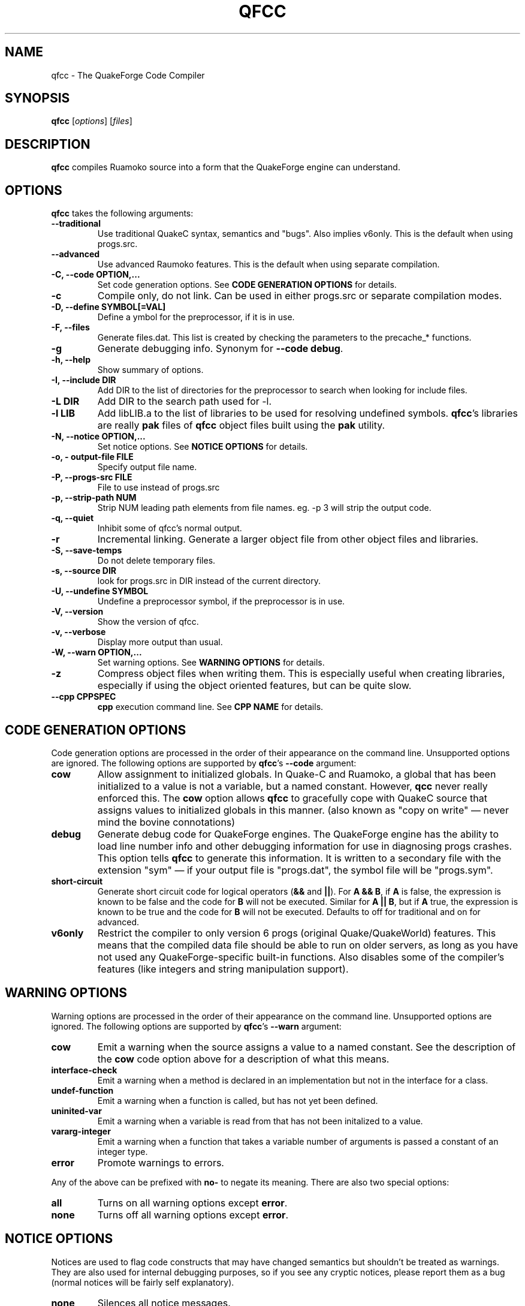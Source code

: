 .\"                              hey, Emacs:   -*- nroff -*-
.\" qfcc is free software; you can redistribute it and/or modify
.\" it under the terms of the GNU General Public License as published by
.\" the Free Software Foundation; either version 2 of the License, or
.\" (at your option) any later version.
.\"
.\" This program is distributed in the hope that it will be useful,
.\" but WITHOUT ANY WARRANTY; without even the implied warranty of
.\" MERCHANTABILITY or FITNESS FOR A PARTICULAR PURPOSE.
.\"
.\" See the GNU General Public License for more details.
.\"
.\" You should have received a copy of the GNU General Public License
.\" along with this program; see the file COPYING.  If not, write to:
.\"
.\"		Free Software Foundation, Inc.
.\"		59 Temple Place, Suite 330
.\"		Boston, MA 02111-1307, USA
.\"
.\" Some roff macros, for reference:
.\" .nh        disable hyphenation
.\" .hy        enable hyphenation
.\" .ad l      left justify
.\" .ad b      justify to both left and right margins (default)
.\" .nf        disable filling
.\" .fi        enable filling
.\" .br        insert line break
.\" .sp <n>    insert n+1 empty lines
.\" for manpage-specific macros, see man(7)
.\"
.TH QFCC 1 "14 December, 2001" QuakeForge "QuakeForge Developer's Manual"
.\" Please update the above date whenever this man page is modified.
.SH NAME
qfcc \- The QuakeForge Code Compiler
.SH SYNOPSIS
.B qfcc
.RI [ options ]
.RI [ files ]
.SH DESCRIPTION
\fBqfcc\fP compiles Ruamoko source into a form that the QuakeForge engine can
understand.
.SH OPTIONS
\fBqfcc\fP takes the following arguments:
.TP
.B \-\-traditional
Use traditional QuakeC syntax, semantics and "bugs". Also implies v6only. This
is the default when using progs.src.
.TP
.B \-\-advanced
Use advanced Raumoko features. This is the default when using separate
compilation.
.TP
.B \-C, \-\-code OPTION,...
Set code generation options. See \fBCODE GENERATION OPTIONS\fP for details.
.TP
.B \-c
Compile only, do not link. Can be used in either progs.src or separate
compilation modes.
.TP
.B \-D, \-\-define SYMBOL[=VAL]
Define a ymbol for the preprocessor, if it is in use.
.TP
.B \-F, \-\-files
Generate files.dat. This list is created by checking the parameters to the
precache_* functions.
.TP
.B \-g
Generate debugging info. Synonym for \fB\-\-code debug\fP.
.TP
.B \-h, \-\-help
Show summary of options.
.TP
.B \-I, \-\-include DIR
Add DIR to the list of directories for the preprocessor to search when looking
for include files.
.TP
.B \-L DIR
Add DIR to the search path used for -l.
.TP
.B \-l LIB
Add libLIB.a to the list of libraries to be used for resolving undefined
symbols. \fBqfcc\fP's libraries are really \fBpak\fP files of \fBqfcc\fP
object files built using the \fBpak\fP utility.
.TP
.B \-N, \-\-notice OPTION,...
Set notice options. See \fBNOTICE OPTIONS\fP for details.
.TP
.B \-o, \-\0output\-file FILE
Specify output file name.
.TP
.B \-P, \-\-progs\-src FILE
File to use instead of progs.src
.TP
.B \-p, \-\-strip\-path NUM
Strip NUM leading path elements from file names. eg. -p 3 will strip the
../../.. from ../../../src/foo.r when embedding the source file name in the
output code.
.TP
.B \-q, \-\-quiet
Inhibit some of qfcc's normal output.
.TP
.B \-r
Incremental linking. Generate a larger object file from other object files
and libraries.
.TP
.B \-S, \-\-save\-temps
Do not delete temporary files.
.TP
.B \-s, \-\-source DIR
look for progs.src in DIR instead of the current directory.
.TP
.B \-U, \-\-undefine SYMBOL
Undefine a preprocessor symbol, if the preprocessor is in use.
.TP
.B \-V, \-\-version
Show the version of qfcc.
.TP
.B \-v, \-\-verbose
Display more output than usual.
.TP
.B \-W, \-\-warn OPTION,...
Set warning options. See \fBWARNING OPTIONS\fP for details.
.TP
.B \-z
Compress object files when writing them. This is especially useful when
creating libraries, especially if using the object oriented features, but can
be quite slow.
.TP
.B \-\-cpp CPPSPEC
\fBcpp\fP execution command line. See \fBCPP NAME\fP for details.
.SH "CODE GENERATION OPTIONS"
Code generation options are processed in the order of their appearance on the
command line. Unsupported options are ignored. The following options are
supported by \fBqfcc\fP's \fB\-\-code\fP argument:
.TP
.B cow
Allow assignment to initialized globals. In Quake-C and Ruamoko, a global
that has been initialized to a value is not a variable, but a named constant.
However, \fBqcc\fP never really enforced this. The \fBcow\fP option allows
\fBqfcc\fP to gracefully cope with QuakeC source that assigns values to
initialized globals in this manner. (also known as "copy on write" \(em never
mind the bovine connotations)
.TP
.B debug
Generate debug code for QuakeForge engines. The QuakeForge engine has the
ability to load line number info and other debugging information for use in
diagnosing progs crashes. This option tells \fBqfcc\fP to generate this
information. It is written to a secondary file with the extension "sym" \(em
if your output file is "progs.dat", the symbol file will be "progs.sym".
.TP
.B short\-circuit
Generate short circuit code for logical operators (\fB&&\fP and \fB||\fP). For
\fBA && B\fP, if \fBA\fP is false, the expression is known to be false and the
code for \fBB\fP will not be executed. Similar for \fBA || B\fP, but if \fBA\fP
true, the expression is known to be true and the code for \fBB\fP will not be
executed. Defaults to off for traditional and on for advanced.
.TP
.B v6only
Restrict the compiler to only version 6 progs (original Quake/QuakeWorld)
features. This means that the compiled data file should be able to run on
older servers, as long as you have not used any QuakeForge-specific built-in
functions. Also disables some of the compiler's features (like integers and
string manipulation support).
.SH "WARNING OPTIONS"
Warning options are processed in the order of their appearance on the command
line. Unsupported options are ignored. The following options are supported by
\fBqfcc\fP's \fB\-\-warn\fP argument:
.TP
.B cow
Emit a warning when the source assigns a value to a named constant. See the
description of the \fBcow\fP code option above for a description of what this
means. 
.TP
.B interface\-check
Emit a warning when a method is declared in an implementation but not in the
interface for a class.
.TP
.B undef\-function
Emit a warning when a function is called, but has not yet been defined.
.TP
.B uninited\-var
Emit a warning when a variable is read from that has not been initalized to a
value.
.TP
.B vararg\-integer
Emit a warning when a function that takes a variable number of arguments is
passed a constant of an integer type.
.TP
.B error
Promote warnings to errors.
.PP
Any of the above can be prefixed with \fBno\-\fP to negate its meaning. There
are also two special options:
.TP
.B all
Turns on all warning options except \fBerror\fP.
.TP
.B none
Turns off all warning options except \fBerror\fP.
.SH "NOTICE OPTIONS"
Notices are used to flag code constructs that may have changed semantics but
shouldn't be treated as warnings. They are also used for internal debugging
purposes, so if you see any cryptic notices, please report them as a bug
(normal notices will be fairly self explanatory).
.TP
.B none
Silences all notice messages.
.TP
.B warn
Promote notices to warnings. If warnings are being treated as errors, so will
notices.
.SH "CPP NAME"
When preprocessing source files, \fBqfcc\fP calls \fBcpp\fP (the C
preprocessor) with a configurable command line. This is useful when wishing
to use an alternative preprocessor (though it must be command line compatible
with \fBcpp\fP) and when \fBqfcc\fP has been mis-configured to call \fBcpp\fP
incorrectly for your operating system. If the latter is the case, please
report the details (operating system, detection methods, correct execution
specification). The base default execution spec (on most Linux systems) is
\fBcpp %d -o %o %i\fP.  This spec is similar in concept to a printf string.
The name of the program may be either absolute (eg \fB/lib/cpp\fP) or
relative as the PATH will be searched.  Available substitutions:
.TP
.B %d
Mainly for defines (-D, -U and -I) but %d will be replaced by all \fBcpp\fP
options that \fBqfcc\fP will be passing.
.TP
.B %o
This will be replaced by the output file path. Could be either absolute or
relative, depending on whether \fBqfcc\fP is deleting temporary files or not.
.TP
.B %i
This will be replaced by the input file path. Generally as given to \fBqfcc\fP.
.SH "FAQ"
.TP
.B Where did the name Ruamoko come from?
In Maori mythology, Ruamoko is the youngest child of Ranginui, the
Sky\-father, and Papatuanuku, the Earth\-mother. Ruamoko is the god of
volcanoes and earthquakes \fB(Quake, get it?)\fP. For more information, see
the Web site at <\fBhttp://maori.com/kmst1.htm\fP>.
.TP
.B qfcc is singing a bad 80s rap song to me. What's going on?
"ice ice baby" is QuakeForge-speak for "Internal Compiler Error". It usually
means there's a bug in qfcc, so please report it to the team.
.TP
.B qfcc is mooing at me. What's wrong with you people?
The compiler doesn't like being treated like a slab of beef. Seriously, the
code you are trying to compile is using constants as if they weren't.
Normally, qfcc would just stop and tell the code to sit in the corner for a
while, but you told it not to do that by passing the \fBcow\fP option to
\fB\-\-code\fP, so it has its revenge by mooing out a warning. Or something
like that. To disable the warning, pass \fBno-cow\fP to \fB\-\-warn\fP.
.SH "FILES"
progs.src
.SH "SEE ALSO"
.BR quakeforge (1), pak (1)
.SH AUTHORS
The original \fBqcc\fP program, for compiling the QuakeC language, was written
by Id Software, Inc. The members of the QuakeForge Project have modified it to
work with a new, but very similar language called \fBRuamoko\fP.
